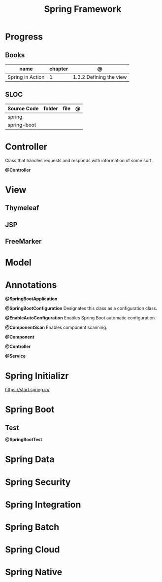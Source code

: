 #+TITLE: Spring Framework

* Progress
** Books
| name             | chapter | @                       |
|------------------+---------+-------------------------|
| Spring in Action |       1 | 1.3.2 Defining the view |

** SLOC
| Source Code | folder | file | @ |
|-------------+--------+------+---|
| spring      |        |      |   |
| spring-boot |        |      |   |

* Controller
Class that handles requests and responds with information of some sort.

*@Controller*

* View
** Thymeleaf
** JSP
** FreeMarker
* Model
* Annotations
*@SpringBootApplication*


*@SpringBootConfiguration*
Designates this class as a configuration class.

*@EnableAutoConfiguration*
Enables Spring Boot automatic configuration.

*@ComponentScan*
Enables component scanning.

*@Component*

*@Controller*

*@Service*

* Spring Initializr
https://start.spring.io/
* Spring Boot
** Test
*@SpringBootTest*
* Spring Data
* Spring Security
* Spring Integration
* Spring Batch
* Spring Cloud
* Spring Native
